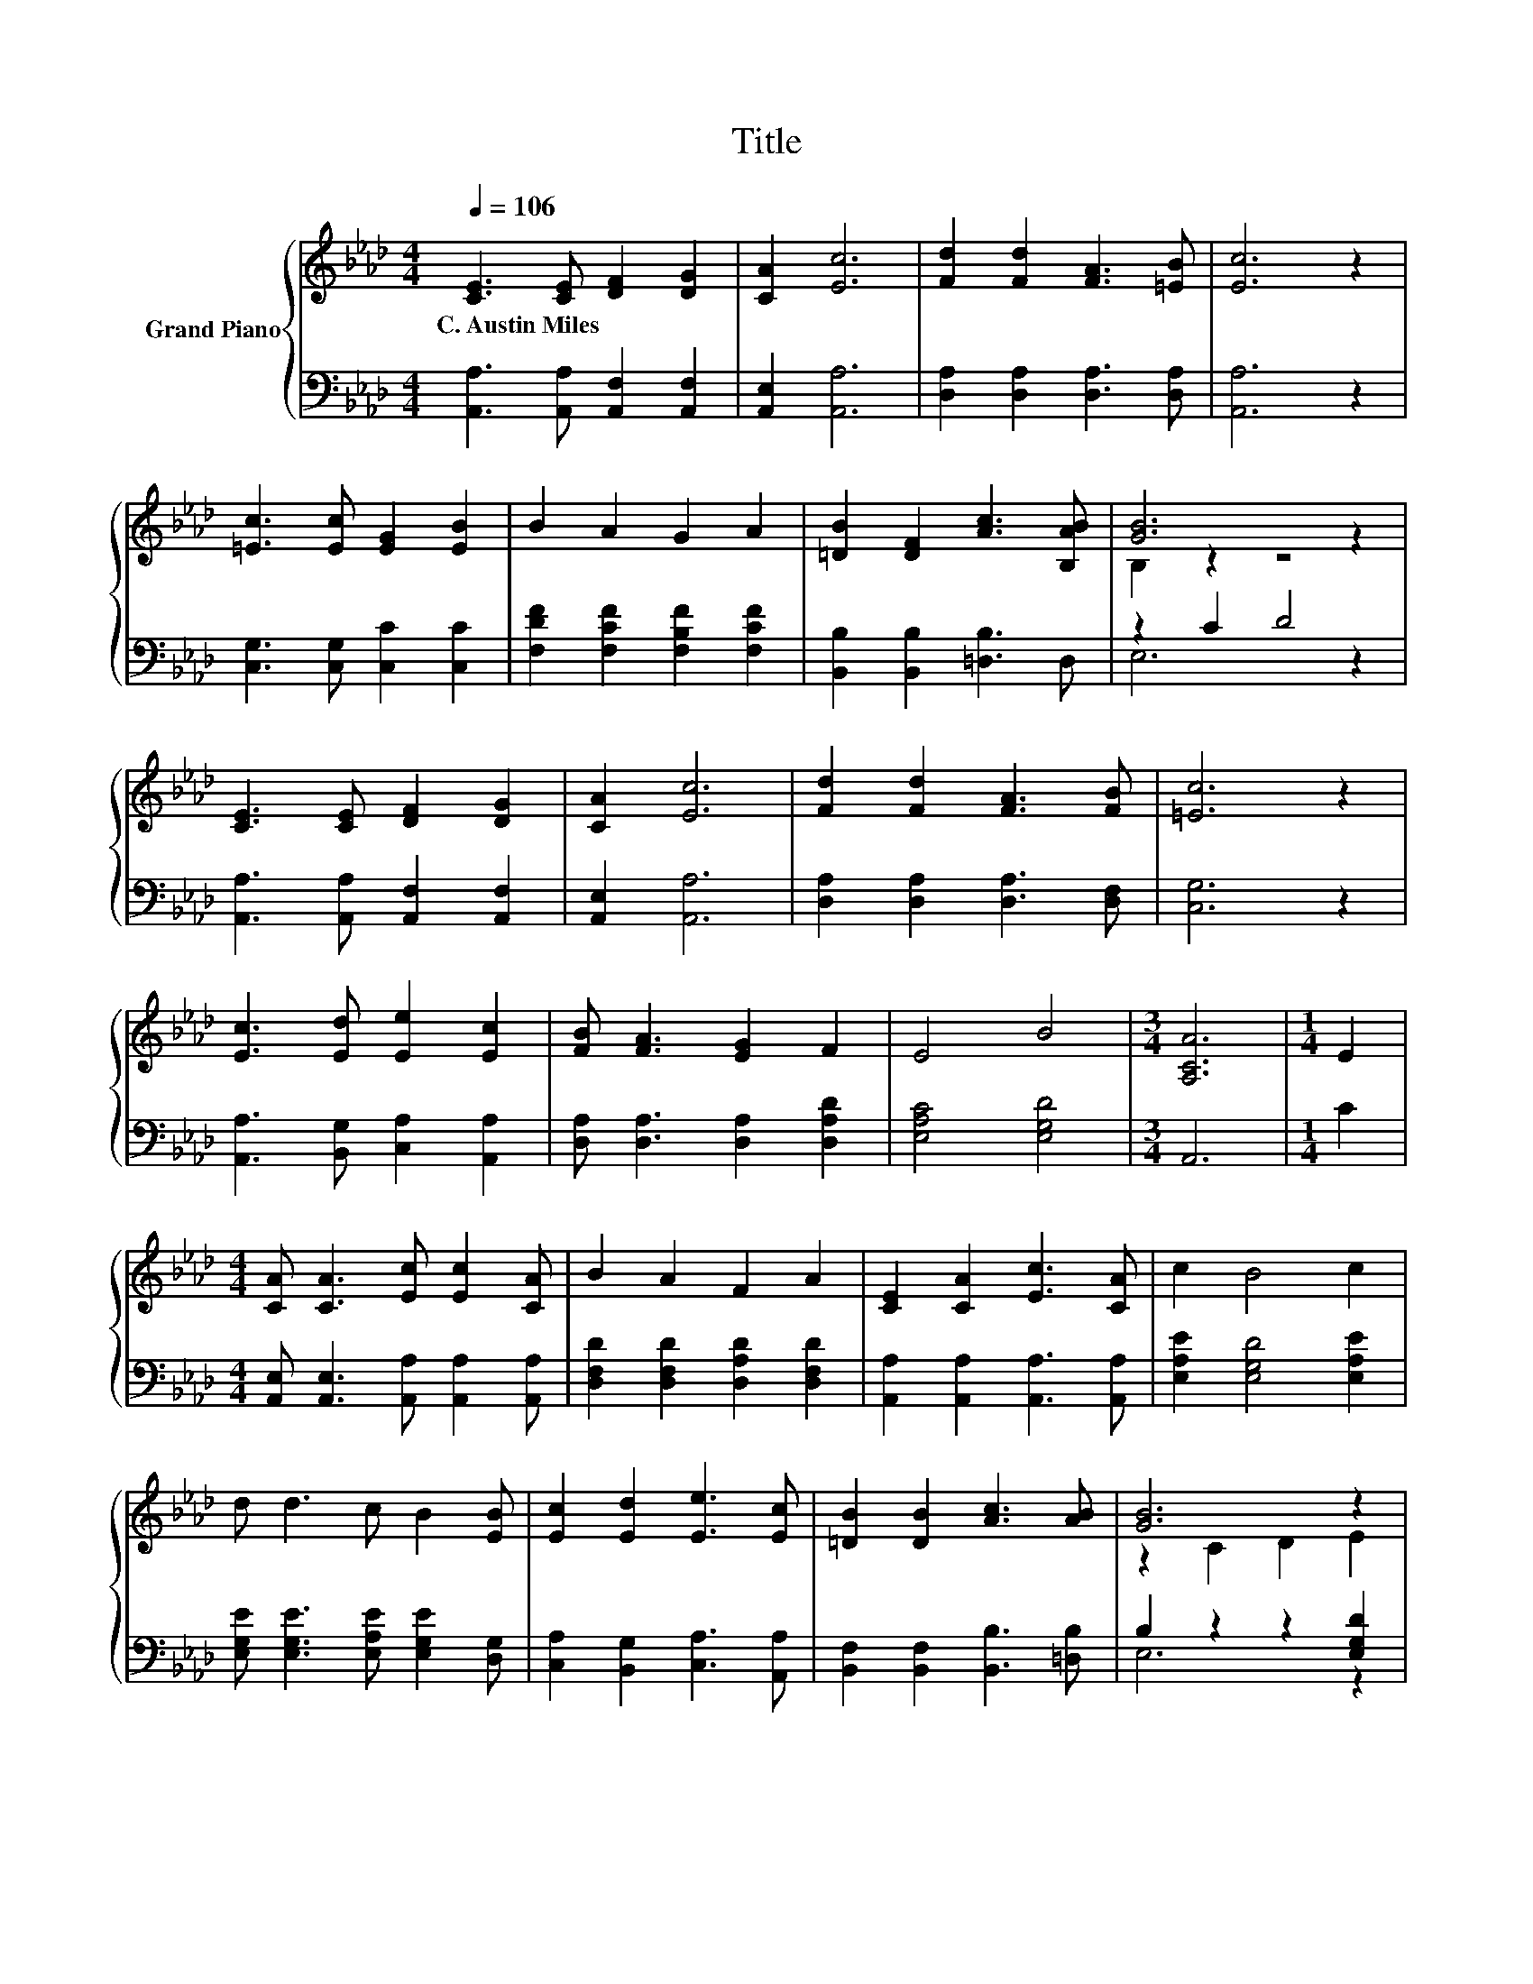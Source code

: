 X:1
T:Title
%%score { ( 1 3 ) | ( 2 4 ) }
L:1/8
Q:1/4=106
M:4/4
K:Ab
V:1 treble nm="Grand Piano"
V:3 treble 
V:2 bass 
V:4 bass 
V:1
 [CE]3 [CE] [DF]2 [DG]2 | [CA]2 [Ec]6 | [Fd]2 [Fd]2 [FA]3 [=EB] | [Ec]6 z2 | %4
w: C.~Austin~Miles * * *||||
 [=Ec]3 [Ec] [EG]2 [EB]2 | B2 A2 G2 A2 | [=DB]2 [DF]2 [Ac]3 [B,AB] | [GB]6 z2 | %8
w: ||||
 [CE]3 [CE] [DF]2 [DG]2 | [CA]2 [Ec]6 | [Fd]2 [Fd]2 [FA]3 [FB] | [=Ec]6 z2 | %12
w: ||||
 [Ec]3 [Ed] [Ee]2 [Ec]2 | [FB] [FA]3 [EG]2 F2 | E4 B4 |[M:3/4] [A,CA]6 |[M:1/4] E2 | %17
w: |||||
[M:4/4] [CA] [CA]3 [Ec] [Ec]2 [CA] | B2 A2 F2 A2 | [CE]2 [CA]2 [Ec]3 [CA] | c2 B4 c2 | %21
w: ||||
 d d3 c B2 [EB] | [Ec]2 [Ed]2 [Ee]3 [Ec] | [=DB]2 [DB]2 [Ac]3 [AB] | [GB]6 z2 | %25
w: ||||
 [CA]2 [CA]2 [Ec]2 [Ec]>[Ec] | [DB]2 [DA]2 [CA]3 [CG] | F2 F2 A3 F | [DF]2 [CE]4 [CE]2 | %29
w: ||||
 [CA]4 [Ec]3 [_Ge] | [Fd]4 [FA]3 [=EB] | c6 z2 | [A,A]2- [A,-FA-]2 [A,EA]2 z2 |] %33
w: ||||
V:2
 [A,,A,]3 [A,,A,] [A,,F,]2 [A,,F,]2 | [A,,E,]2 [A,,A,]6 | [D,A,]2 [D,A,]2 [D,A,]3 [D,A,] | %3
 [A,,A,]6 z2 | [C,G,]3 [C,G,] [C,C]2 [C,C]2 | [F,DF]2 [F,CF]2 [F,B,F]2 [F,CF]2 | %6
 [B,,B,]2 [B,,B,]2 [=D,B,]3 D, | z2 C2 D4 | [A,,A,]3 [A,,A,] [A,,F,]2 [A,,F,]2 | %9
 [A,,E,]2 [A,,A,]6 | [D,A,]2 [D,A,]2 [D,A,]3 [D,F,] | [C,G,]6 z2 | %12
 [A,,A,]3 [B,,G,] [C,A,]2 [A,,A,]2 | [D,A,] [D,A,]3 [D,A,]2 [D,A,D]2 | [E,A,C]4 [E,G,D]4 | %15
[M:3/4] A,,6 |[M:1/4] C2 |[M:4/4] [A,,E,] [A,,E,]3 [A,,A,] [A,,A,]2 [A,,A,] | %18
 [D,F,D]2 [D,F,D]2 [D,A,D]2 [D,F,D]2 | [A,,A,]2 [A,,A,]2 [A,,A,]3 [A,,A,] | %20
 [E,A,E]2 [E,G,D]4 [E,A,E]2 | [E,G,E] [E,G,E]3 [E,A,E] [E,G,E]2 [D,G,] | %22
 [C,A,]2 [B,,G,]2 [C,A,]3 [A,,A,] | [B,,F,]2 [B,,F,]2 [B,,B,]3 [=D,B,] | B,2 z2 z2 [E,G,D]2 | %25
 [A,,E,]2 [A,,E,]2 [A,,A,]2 [A,,A,]>[A,,A,] | [A,,F,]2 [A,,F,]2 [A,,E,]3 [A,,A,] | %27
 [D,A,D]2 [D,A,D]2 [D,F,D]3 [D,A,D] | [A,,A,]2 [A,,A,]4 [A,,A,]2 | [A,,A,]4 [A,,A,]3 [C,A,] | %30
 [D,A,]4 [D,A,]3 [D,A,] | [A,E]2 C2 z2[K:treble] B2 | z2 D2 C2 z2 |] %33
V:3
 x8 | x8 | x8 | x8 | x8 | x8 | x8 | B,2 z2 z4 | x8 | x8 | x8 | x8 | x8 | x8 | x8 |[M:3/4] x6 | %16
[M:1/4] x2 |[M:4/4] x8 | x8 | x8 | x8 | x8 | x8 | x8 | z2 C2 D2 E2 | x8 | x8 | x8 | x8 | x8 | x8 | %31
 z2 A2 [DG]4 | C2 z2 z4 |] %33
V:4
 x8 | x8 | x8 | x8 | x8 | x8 | x8 | E,6 z2 | x8 | x8 | x8 | x8 | x8 | x8 | x8 |[M:3/4] x6 | %16
[M:1/4] x2 |[M:4/4] x8 | x8 | x8 | x8 | x8 | x8 | x8 | E,6 z2 | x8 | x8 | x8 | x8 | x8 | x8 | %31
 E,4 E,4[K:treble] | A,,6 z2 |] %33

